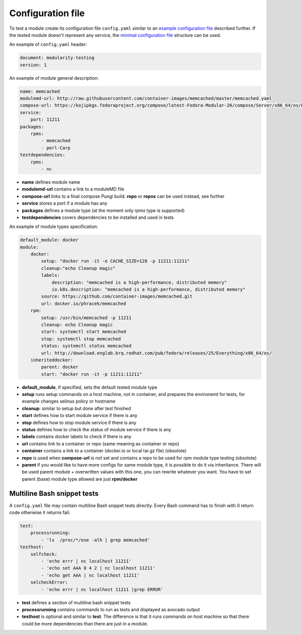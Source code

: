 Configuration file
==================

To test a module create its configuration file ``config.yaml`` similar to an `example configuration file`_ described further. If the tested module doesn't represent any service, the `minimal configuration file`_ structure can be used.

.. _example configuration file: https://github.com/fedora-modularity/meta-test-family/blob/master/examples/memcached/config.yaml
.. _minimal configuration file: https://github.com/fedora-modularity/meta-test-family/blob/master/docs/example-config-minimal.yaml

An example of ``config.yaml`` header:

.. code-block:: yaml

    document: modularity-testing
    version: 1

An example of module general description:

.. code-block:: yaml

    name: memcached
    modulemd-url: http://raw.githubusercontent.com/container-images/memcached/master/memcached.yaml
    compose-url: https://kojipkgs.fedoraproject.org/compose/latest-Fedora-Modular-26/compose/Server/x86_64/os/Packages/m/memcached-1.4.36-1.module_b2e063be.x86_64.rpm
    service:
        port: 11211
    packages:
        rpms:
            - memcached
            - perl-Carp
    testdependencies:
        rpms:
            - nc

* **name** defines module name
* **modulemd-url** contains a link to a moduleMD file
* **compose-url** links to a final compose Pungi build. **repo** or **repos** can be used instead, see further
* **service** stores a port if a module has any
* **packages** defines a module type (at the moment only `rpms` type is supported)
* **testdependencies** covers dependencies to be installed and used in tests

An example of module types specification:

.. code-block:: yaml

    default_module: docker
    module:
        docker:
            setup: "docker run -it -e CACHE_SIZE=128 -p 11211:11211"
            cleanup:"echo Cleanup magic"
            labels:
                description: "memcached is a high-performance, distributed memory"
                io.k8s.description: "memcached is a high-performance, distributed memory"
            source: https://github.com/container-images/memcached.git
            url: docker.io/phracek/memcached
        rpm:
            setup: /usr/bin/memcached -p 11211
            cleanup: echo Cleanup magic
            start: systemctl start memcached
            stop: systemctl stop memcached
            status: systemctl status memcached
            url: http://download.englab.brq.redhat.com/pub/fedora/releases/25/Everything/x86_64/os/
        inheriteddocker:
            parent: docker
            start: "docker run -it -p 11211:11211"
* **default_module**, if specified, sets the default tested module type
* **setup** runs setup commands on a host machine, not in container, and prepares the environemt for tests, for example changes selinux policy or hostname
* **cleanup**: similar to setup but done after test finished
* **start** defines how to start module service if there is any
* **stop**  defines how to stop module service if there is any
* **status** defines how to check the status of module service if there is any
* **labels** contains docker labels to check if there is any
* **url** contains link to a container or repo (same meaning as container or repo)
* **container** contains a link to a container (docker.io or local tar.gz file) (obsolote)
* **repo** is used when **compose-url** is not set and contains a repo to be used for rpm module type testing (obsolote)
* **parent** if you would like to have more configs for same module type, it is possible to do it via inheritance. There will be used parent module + overwritten values with this one, you can rewrite whatever you want. You have to set parent (base) module type allowed are just **rpm/docker**

Multiline Bash snippet tests
-----------------------------
A ``config.yaml`` file may contain multiline Bash snippet tests directly. Every Bash command has to finish with 0 return code otherwise it returns fail:

.. code-block:: yaml

    test:
        processrunning:
            - 'ls  /proc/*/exe -alh | grep memcached'
    testhost:
        selfcheck:
            - 'echo errr | nc localhost 11211'
            - 'echo set AAA 0 4 2 | nc localhost 11211'
            - 'echo get AAA | nc localhost 11211'
        selcheckError:
            - 'echo errr | nc localhost 11211 |grep ERROR'

* **test** defines a section of multiline bash snippet tests
* **processrunning**  contains commands to run as tests and displayed as avocado output
* **testhost** is optional and similar to **test**. The difference is that it runs commands on host machine so that there could be more dependencies than there are just in a module.

.. seealso::

   :doc:`index`
       User Guide
   `webchat.freenode.net  <https://webchat.freenode.net/?channels=fedora-modularity>`_
       Questions? Help? Ideas? Stop by the #fedora-modularity chat channel on freenode IRC.
